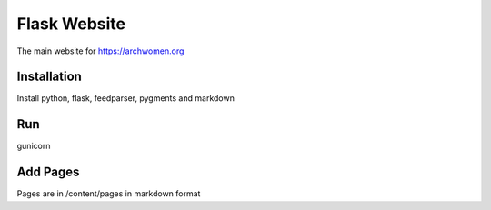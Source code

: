 Flask Website
=============

The main website for https://archwomen.org

Installation
------------

Install python, flask, feedparser, pygments and markdown

Run
---

gunicorn

Add Pages
---------

Pages are in /content/pages in markdown format
